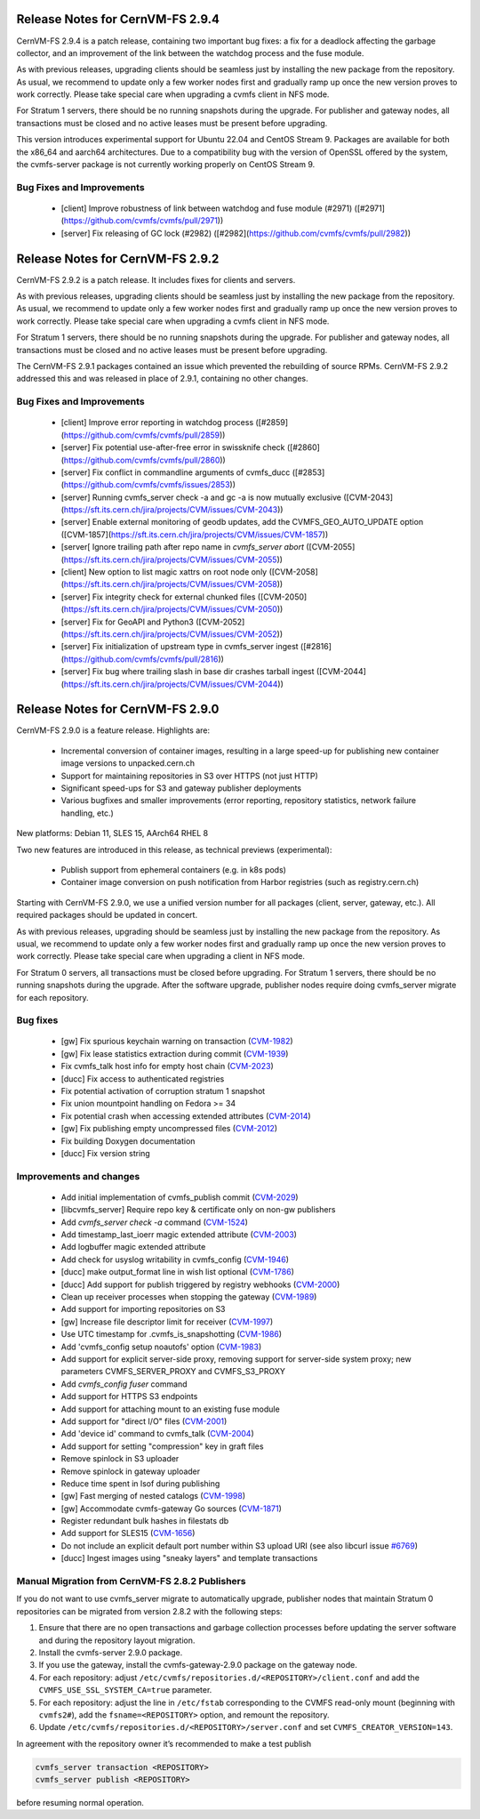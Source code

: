 Release Notes for CernVM-FS 2.9.4
=================================

CernVM-FS 2.9.4 is a patch release, containing two important bug fixes: a fix for
a deadlock affecting the garbage collector, and an improvement of the link between
the watchdog process and the fuse module.

As with previous releases, upgrading clients should be seamless just by
installing the new package from the repository. As usual, we recommend to update
only a few worker nodes first and gradually ramp up once the new version proves
to work correctly. Please take special care when upgrading a cvmfs client in NFS
mode.

For Stratum 1 servers, there should be no running snapshots during the upgrade.
For publisher and gateway nodes, all transactions must be closed and no active
leases must be present before upgrading.

This version introduces experimental support for Ubuntu 22.04 and CentOS Stream 9. Packages are available for both the x86_64 and aarch64 architectures. Due to a compatibility bug with the version of OpenSSL offered by the system, the cvmfs-server package is not currently working properly on CentOS Stream 9.

Bug Fixes and Improvements
--------------------------

  * [client] Improve robustness of link between watchdog and fuse module (#2971)
    ([#2971](https://github.com/cvmfs/cvmfs/pull/2971))
  * [server] Fix releasing of GC lock (#2982)
    ([#2982](https://github.com/cvmfs/cvmfs/pull/2982))


Release Notes for CernVM-FS 2.9.2
=================================

CernVM-FS 2.9.2 is a patch release. It includes fixes for clients and servers.

As with previous releases, upgrading clients should be seamless just by
installing the new package from the repository. As usual, we recommend to update
only a few worker nodes first and gradually ramp up once the new version proves
to work correctly. Please take special care when upgrading a cvmfs client in NFS
mode.

For Stratum 1 servers, there should be no running snapshots during the upgrade.
For publisher and gateway nodes, all transactions must be closed and no active
leases must be present before upgrading.

The CernVM-FS 2.9.1 packages contained an issue which prevented the rebuilding of source RPMs. CernVM-FS 2.9.2 addressed this and was released in place of 2.9.1, containing no other changes.

Bug Fixes and Improvements
--------------------------

  * [client] Improve error reporting in watchdog process
    ([#2859](https://github.com/cvmfs/cvmfs/pull/2859))
  * [server] Fix potential use-after-free error in swissknife check
    ([#2860](https://github.com/cvmfs/cvmfs/pull/2860))
  * [server] Fix conflict in commandline arguments of cvmfs_ducc
    ([#2853](https://github.com/cvmfs/cvmfs/issues/2853))
  * [server] Running cvmfs_server check -a and gc -a is now mutually exclusive
    ([CVM-2043](https://sft.its.cern.ch/jira/projects/CVM/issues/CVM-2043))
  * [server] Enable external monitoring of geodb updates, add the
    CVMFS_GEO_AUTO_UPDATE option
    ([CVM-1857](https://sft.its.cern.ch/jira/projects/CVM/issues/CVM-1857))
  * [server[ Ignore trailing path after repo name in `cvmfs_server abort`
    ([CVM-2055](https://sft.its.cern.ch/jira/projects/CVM/issues/CVM-2055))
  * [client] New option to list magic xattrs on root node only
    ([CVM-2058](https://sft.its.cern.ch/jira/projects/CVM/issues/CVM-2058))
  * [server] Fix integrity check for external chunked files
    ([CVM-2050](https://sft.its.cern.ch/jira/projects/CVM/issues/CVM-2050))
  * [server] Fix for GeoAPI and Python3
    ([CVM-2052](https://sft.its.cern.ch/jira/projects/CVM/issues/CVM-2052))
  * [server] Fix initialization of upstream type in cvmfs_server ingest
    ([#2816](https://github.com/cvmfs/cvmfs/pull/2816))
  * [server] Fix bug where trailing slash in base dir crashes tarball ingest
    ([CVM-2044](https://sft.its.cern.ch/jira/projects/CVM/issues/CVM-2044))


Release Notes for CernVM-FS 2.9.0
=================================

CernVM-FS 2.9.0 is a feature release. Highlights are:

  * Incremental conversion of container images, resulting in a large speed-up for
    publishing new container image versions to unpacked.cern.ch

  * Support for maintaining repositories in S3 over HTTPS (not just HTTP)

  * Significant speed-ups for S3 and gateway publisher deployments

  * Various bugfixes and smaller improvements (error reporting, repository
    statistics, network failure handling, etc.)

New platforms: Debian 11, SLES 15, AArch64 RHEL 8

Two new features are introduced in this release, as technical previews (experimental):

  * Publish support from ephemeral containers (e.g. in k8s pods)

  * Container image conversion on push notification from Harbor registries (such as registry.cern.ch)

Starting with CernVM-FS 2.9.0, we use a unified version number for all packages (client, server, gateway, etc.). All required packages should be updated in concert.

As with previous releases, upgrading should be seamless just by installing the new package from the repository. As usual, we recommend to update only a few worker nodes first and gradually ramp up once the new version proves to work correctly. Please take special care when upgrading a client in NFS mode.

For Stratum 0 servers, all transactions must be closed before upgrading. For Stratum 1 servers, there should be no running snapshots during the upgrade. After the software upgrade, publisher nodes require doing cvmfs_server migrate for each repository.

Bug fixes
---------

  * [gw] Fix spurious keychain warning on transaction (`CVM-1982 <https://sft.its.cern.ch/jira/browse/CVM-1982>`_)
  * [gw] Fix lease statistics extraction during commit (`CVM-1939 <https://sft.its.cern.ch/jira/browse/CVM-1939>`_)
  * Fix cvmfs_talk host info for empty host chain (`CVM-2023 <https://sft.its.cern.ch/jira/browse/CVM-2023>`_)
  * [ducc] Fix access to authenticated registries
  * Fix potential activation of corruption stratum 1 snapshot
  * Fix union mountpoint handling on Fedora >= 34
  * Fix potential crash when accessing extended attributes (`CVM-2014 <https://sft.its.cern.ch/jira/browse/CVM-2014>`_)
  * [gw] Fix publishing empty uncompressed files (`CVM-2012 <https://sft.its.cern.ch/jira/browse/CVM-2012>`_)
  * Fix building Doxygen documentation
  * [ducc] Fix version string

Improvements and changes
------------------------

  * Add initial implementation of cvmfs_publish commit (`CVM-2029 <https://sft.its.cern.ch/jira/browse/CVM-2029>`_)
  * [libcvmfs_server] Require repo key & certificate only on non-gw publishers
  * Add `cvmfs_server check -a` command (`CVM-1524 <https://sft.its.cern.ch/jira/browse/CVM-1524>`_)
  * Add timestamp_last_ioerr magic extended attribute (`CVM-2003 <https://sft.its.cern.ch/jira/browse/CVM-2003>`_)
  * Add logbuffer magic extended attribute
  * Add check for usyslog writability in cvmfs_config (`CVM-1946 <https://sft.its.cern.ch/jira/browse/CVM-1946>`_)
  * [ducc] make output_format line in wish list optional (`CVM-1786 <https://sft.its.cern.ch/jira/browse/CVM-1786>`_)
  * [ducc] Add support for publish triggered by registry webhooks (`CVM-2000 <https://sft.its.cern.ch/jira/browse/CVM-2000>`_)
  * Clean up receiver processes when stopping the gateway (`CVM-1989 <https://sft.its.cern.ch/jira/browse/CVM-1989>`_)
  * Add support for importing repositories on S3
  * [gw] Increase file descriptor limit for receiver (`CVM-1997 <https://sft.its.cern.ch/jira/browse/CVM-1997>`_)
  * Use UTC timestamp for .cvmfs_is_snapshotting (`CVM-1986 <https://sft.its.cern.ch/jira/browse/CVM-1986>`_)
  * Add 'cvmfs_config setup noautofs' option (`CVM-1983 <https://sft.its.cern.ch/jira/browse/CVM-1983>`_)
  * Add support for explicit server-side proxy, removing support for server-side
    system proxy; new parameters CVMFS_SERVER_PROXY and CVMFS_S3_PROXY
  * Add `cvmfs_config fuser` command
  * Add support for HTTPS S3 endpoints
  * Add support for attaching mount to an existing fuse module
  * Add support for "direct I/O" files (`CVM-2001 <https://sft.its.cern.ch/jira/browse/CVM-2001>`_)
  * Add 'device id' command to cvmfs_talk (`CVM-2004 <https://sft.its.cern.ch/jira/browse/CVM-2004>`_)
  * Add support for setting "compression" key in graft files
  * Remove spinlock in S3 uploader
  * Remove spinlock in gateway uploader
  * Reduce time spent in lsof during publishing
  * [gw] Fast merging of nested catalogs (`CVM-1998 <https://sft.its.cern.ch/jira/browse/CVM-1998>`_)
  * [gw] Accommodate cvmfs-gateway Go sources (`CVM-1871 <https://sft.its.cern.ch/jira/browse/CVM-1871>`_)
  * Register redundant bulk hashes in filestats db
  * Add support for SLES15 (`CVM-1656 <https://sft.its.cern.ch/jira/browse/CVM-1656>`_)
  * Do not include an explicit default port number within S3 upload URI
    (see also libcurl issue `#6769 <https://github.com/curl/curl/issues/6769>`_)
  * [ducc] Ingest images using "sneaky layers" and template transactions


Manual Migration from CernVM-FS 2.8.2 Publishers
------------------------------------------------

If you do not want to use cvmfs_server migrate to automatically upgrade, publisher nodes that maintain Stratum 0 repositories can be migrated from version 2.8.2 with the following steps:

1. Ensure that there are no open transactions and garbage collection processes before updating the server software and during the repository layout migration.

2. Install the cvmfs-server 2.9.0 package.

3. If you use the gateway, install the cvmfs-gateway-2.9.0 package on the gateway node.

4. For each repository: adjust ``/etc/cvmfs/repositories.d/<REPOSITORY>/client.conf`` and add the ``CVMFS_USE_SSL_SYSTEM_CA=true`` parameter.

5. For each repository: adjust the line in ``/etc/fstab`` corresponding to the CVMFS read-only mount (beginning with ``cvmfs2#``), add the ``fsname=<REPOSITORY>`` option, and remount the repository.

6. Update ``/etc/cvmfs/repositories.d/<REPOSITORY>/server.conf`` and set ``CVMFS_CREATOR_VERSION=143``.

In agreement with the repository owner it’s recommended to make a test publish

.. code-block::

    cvmfs_server transaction <REPOSITORY>
    cvmfs_server publish <REPOSITORY>

before resuming normal operation.
